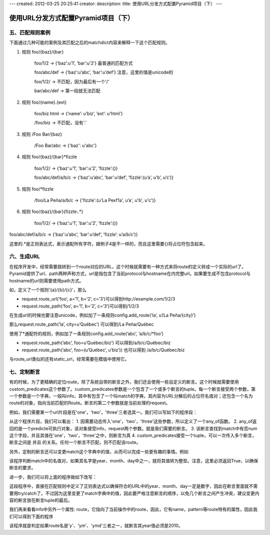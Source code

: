 ---
created: 2012-03-25 20:25:41
creator:
description: 
title: 使用URL分发方式配置Pyramid项目（下）
---

===============================================
使用URL分发方式配置Pyramid项目（下）
===============================================

五、匹配规则案例
--------------------

下面通过几种可能的案例及其匹配之后的matchdict内容来解释一下这个匹配规则。

1. 规则 foo/{baz}/{bar}

    foo/1/2              -> {’baz’:u’1’, ’bar’:u’2’}     最普通的匹配方式

    foo/abc/def      -> {’baz’:u’abc’, ’bar’:u’def’}   注意，这里的值是unicode的

    foo/1/2/             -> 不匹配，因为最后有一个'/'

    bar/abc/def      -> 第一段就无法匹配

2. 规则 foo/{name}.{ext}

    foo/biz.html   -> {’name’: u’biz’, ’ext’: u’html’}

    /foo/biz         -> 不匹配，没有'.'

3. 规则 /Foo Bar/{baz}

    /Foo Bar/abc  -> {'baz': u'abc'}

4. 规则 foo/{baz}/{bar}*fizzle

    foo/1/2/                   -> {’baz’:u’1’, ’bar’:u’2’, ’fizzle’:()}

    foo/abc/def/a/b/c   -> {’baz’:u’abc’, ’bar’:u’def’, ’fizzle’:(u’a’, u’b’, u’c’)}

5. 规则 foo/\*fizzle

    /foo/La Peña/a/b/c    -> {'fizzle':(u'La Pe\xf1a', u’a', u'b', u'c')}

6. 规则 foo/{baz}/{bar}{fizzle:.*}

    foo/1/2/                  -> {’baz’:u’1’, ’bar’:u’2’, ’fizzle’:()}

foo/abc/def/a/b/c  -> {’baz’:u’abc’, ’bar’:u’def’, ’fizzle’: u’a/b/c’)}

这里的.*是正则表达式，表示通配所有字符，跟例子4是不一样的，而且这里需要{}将占位符包含起来。


六、生成URL
--------------

在程序开发中，经常需要跳转到一个route对应的URL，这个时候就需要有一种方式来将route的定义转成一个实际的url了。Pyramid提供了url、path两种声称方式，url是指包含了当前protocol与hostname在内完整url。如果要生成不包含protocol与hostname的url则需要使用path方式。

如，定义了一个规则'{a}/{b}/{c}'，那么

- request.route_url(’foo’, a=’1’, b=’2’, c=’3’)可以得到http://example.com/1/2/3

- request.route_path(’foo’, a=’1’, b=’2’, c=’3’)可以得到/1/2/3

在生成url的时候也要注意unicode，例如加了一条规则config.add_route(’la’, u’/La Peña/{city}’)

那么request.route_path(’la’, city=u’Québec’) 可以得到/La Peña/Québec

使用了\*通配符的规则，例如加了一条规则config.add_route(’abc’, ’a/b/c/\*foo’)

- request.route_path(’abc’, foo=u’Québec/biz’)   可以得到/a/b/c/Québec/biz

- request.route_path(’abc’, foo=(u’Québec’, u’biz’))  也可以得到 /a/b/c/Québec/biz

与route_url类似的还有static_url，经常需要在模版中使用它。

七、定制断言
---------------

有的时候，为了更精确的定位route，除了系统自带的断言之外，我们还会使用一些自定义的断言。这个时候就需要使用custom_predicates这个参数了。custom_predicates参数是一个包含了一个或多个断言的tuple。每一个断言接受两个参数，第一个参数是一个字典，一般叫info，其中有包含了一个叫match的字典，其内容为URL分解后的占位符名值对；还包含一个名为route的对象，指向当前匹配的Route。断言的第二个参数就是当前处理的request。

例如，我们需要某一个url片段是在'one'，'two'，'three'三者选其一。我们可以写如下的程序段：

.. image:: imgs/url_any_of.png

从这个程序片段，我们可以看出：
1. 因需要动态传入'one'，'two'，'three'这些参数，所以定义了一个any_of函数。
2. any_of返回的是一个predicte可执行对象，该对象接受info，request两个参数。就是我们需要的断言。
3. 该断言查找到match中有否num这个字段，并且其值在'one'，'two'，'three'之中，则断言为真
4. custom_predicates接受一个tuple，可以一次传入多个断言，断言之间是 并且 的关系。任何一个断言不匹配，则不匹配该route。

另外，定制的断言还可以变更match这个字典中的值，从而可以完成一些更有趣的事情。例如

.. image:: imgs/match.png

该程序判断match中的名值对，如果其名字是year、month、day中之一，就将其值转为整型。注意，这里必须返回True，以确保断言的要求。

进一步，我们可以将上面的程序做如下改写：

.. image:: imgs/match2.png

这段程序中，直接在匹配规则中定义了正则表达式以确保符合的URL中的year、month、day一定是数字，因此在断言里面就不需要用try/catch了。不过因为这里变更了match字典中的值，因此要严格注意断言的顺序，以免几个断言之间产生冲突，建议变更内容的断言放在断言tuple的最后。

我们再来看看info中另外一个属性: route，它指向了当前操作中的route，因此，它有name，pattern等route特有的属性，因此我们可以得到下面的程序

.. image:: imgs/twenty_ten.png

该程序就是判定如果route名是'y'、'ym'、'ymd'三者之一，就断言其year值必须是2010。

